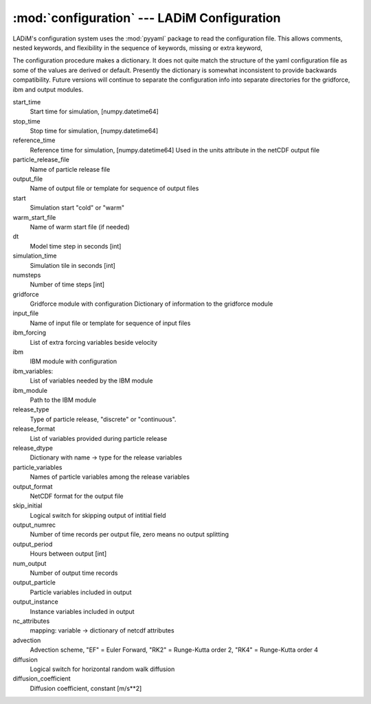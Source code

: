 .. configuration:

:mod:`configuration` --- LADiM Configuration
============================================

.. module:: configuration
   :synopsis: LADiM configuration

LADiM's configuration system uses the :mod:`pyyaml` package to read the
configuration file. This allows comments, nested keywords,
and flexibility in the sequence of keywords, missing or extra keyword,

The configuration procedure makes a dictionary. It does not quite match the structure of
the yaml configuration file as some of the values are derived or default.
Presently the dictionary is somewhat inconsistent to provide backwards compatibility.
Future versions will continue to separate the configuration info into separate
directories for the gridforce, ibm and output modules.

start_time
  Start time for simulation,  [numpy.datetime64]
stop_time
  Stop time for simulation,   [numpy.datetime64]
reference_time
  Reference time for simulation,   [numpy.datetime64]
  Used in the units attribute in the netCDF output file
particle_release_file
  Name of particle release file
output_file
  Name of output file or template for sequence of output files
start
  Simulation start "cold" or "warm"
warm_start_file
  Name of warm start file (if needed)
dt
  Model time step in seconds [int]
simulation_time
  Simulation tile in seconds [int]
numsteps
  Number of time steps [int]
gridforce
  Gridforce module with configuration
  Dictionary of information to the gridforce module
input_file
  Name of input file or template for sequence of input files
ibm_forcing
  List of extra forcing variables beside velocity
ibm
  IBM module with configuration
ibm_variables:
  List of variables needed by the IBM module
ibm_module
  Path to the IBM module
release_type
  Type of particle release, "discrete" or "continuous".
release_format
  List of variables provided during particle release
release_dtype
  Dictionary with name -> type for the release variables
particle_variables
  Names of particle variables among the release variables
output_format
  NetCDF format for the output file
skip_initial
  Logical switch for skipping output of intitial field
output_numrec
  Number of time records per output file, zero means no output splitting
output_period
  Hours between output [int]
num_output
  Number of output time records
output_particle
  Particle variables included in output
output_instance
  Instance variables included in output
nc_attributes
  mapping: variable -> dictionary of netcdf attributes
advection
  Advection scheme, "EF" = Euler Forward, "RK2" = Runge-Kutta order 2,
  "RK4" = Runge-Kutta order 4
diffusion
  Logical switch for horizontal random walk diffusion
diffusion_coefficient
  Diffusion coefficient, constant [m/s**2]
